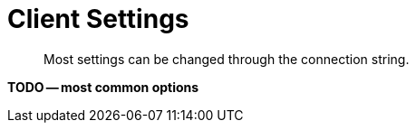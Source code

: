 = Client Settings
:description: Most settings can be changed through the connection string.
// :description: pass:q[The `ClusterEnvironment` class enables you to configure Columnar Java SDK options for security, timeouts, reliability, and performance.]
:page-toclevels: 2


[abstract]
{description}


// connstr?

*TODO -- most common options*